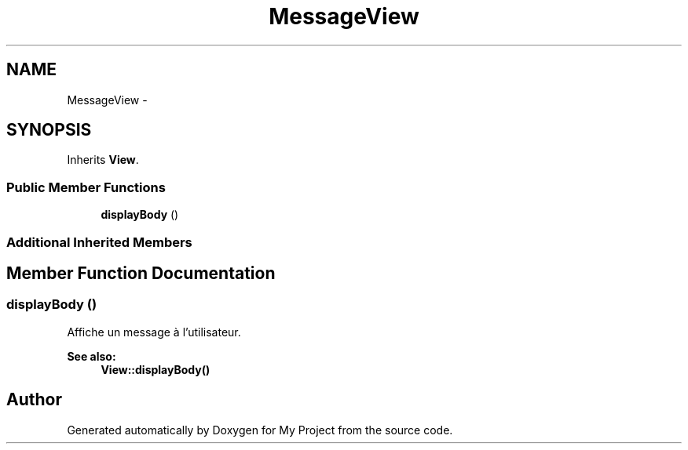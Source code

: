 .TH "MessageView" 3 "Sun May 8 2016" "My Project" \" -*- nroff -*-
.ad l
.nh
.SH NAME
MessageView \- 
.SH SYNOPSIS
.br
.PP
.PP
Inherits \fBView\fP\&.
.SS "Public Member Functions"

.in +1c
.ti -1c
.RI "\fBdisplayBody\fP ()"
.br
.in -1c
.SS "Additional Inherited Members"
.SH "Member Function Documentation"
.PP 
.SS "displayBody ()"
Affiche un message à l'utilisateur\&.
.PP
\fBSee also:\fP
.RS 4
\fBView::displayBody()\fP 
.RE
.PP


.SH "Author"
.PP 
Generated automatically by Doxygen for My Project from the source code\&.
